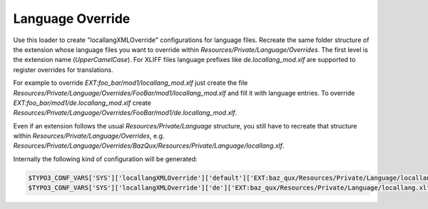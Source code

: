 .. index:: ! LanguageOverride

.. _languageoverride:

Language Override
^^^^^^^^^^^^^^^^^

Use this loader to create "locallangXMLOverride" configurations for language files. Recreate the same folder structure of the extension whose language files you want to override within `Resources/Private/Language/Overrides`. The first level is the extension name (`UpperCamelCase`). For XLIFF files language prefixes like `de.locallang_mod.xlf` are supported to register overrides for translations.

For example to override `EXT:foo_bar/mod1/locallang_mod.xlf` just create the file `Resources/Private/Language/Overrides/FooBar/mod1/locallang_mod.xlf` and fill it with language entries. To override `EXT:foo_bar/mod1/de.locallang_mod.xlf` create  `Resources/Private/Language/Overrides/FooBar/mod1/de.locallang_mod.xlf`.

Even if an extension follows the usual `Resources/Private/Language` structure, you still have to recreate that structure within `Resources/Private/Language/Overrides`, e.g. `Resources/Private/Language/Overrides/BazQux/Resources/Private/Language/locallang.xlf`.

Internally the following kind of configuration will be generated:

.. code-block:: php

	$TYPO3_CONF_VARS['SYS']['locallangXMLOverride']['default']['EXT:baz_qux/Resources/Private/Language/locallang.xlf'][] = 'EXT:my_ext/Resources/Private/Language/Overrides/BazQux/Resources/Private/Language/locallang.xlf';
	$TYPO3_CONF_VARS['SYS']['locallangXMLOverride']['de']['EXT:baz_qux/Resources/Private/Language/locallang.xlf'][] = 'EXT:my_ext/Resources/Private/Language/Overrides/BazQux/Resources/Private/Language/de.locallang.xlf';

